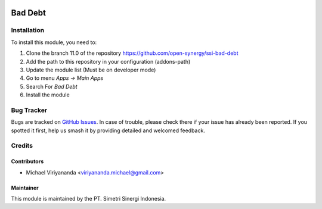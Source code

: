 .. image:: https://img.shields.io/badge/licence-LGPL--3-blue.svg
   :target: http://www.gnu.org/licenses/lgpl-3.0-standalone.html
   :alt: License: LGPL-3

========
Bad Debt
========


Installation
============

To install this module, you need to:

1.  Clone the branch 11.0 of the repository https://github.com/open-synergy/ssi-bad-debt
2.  Add the path to this repository in your configuration (addons-path)
3.  Update the module list (Must be on developer mode)
4.  Go to menu *Apps -> Main Apps*
5.  Search For *Bad Debt*
6.  Install the module

Bug Tracker
===========

Bugs are tracked on `GitHub Issues
<https://github.com/open-synergy/ssi-bad-debt/issues>`_. In case of trouble, please
check there if your issue has already been reported. If you spotted it first,
help us smash it by providing detailed and welcomed feedback.


Credits
=======

Contributors
------------

* Michael Viriyananda <viriyananda.michael@gmail.com>

Maintainer
----------

.. image:: https://simetri-sinergi.id/logo.png
   :alt: PT. Simetri Sinergi Indonesia
   :target: https://simetri-sinergi.id.com

This module is maintained by the PT. Simetri Sinergi Indonesia.
